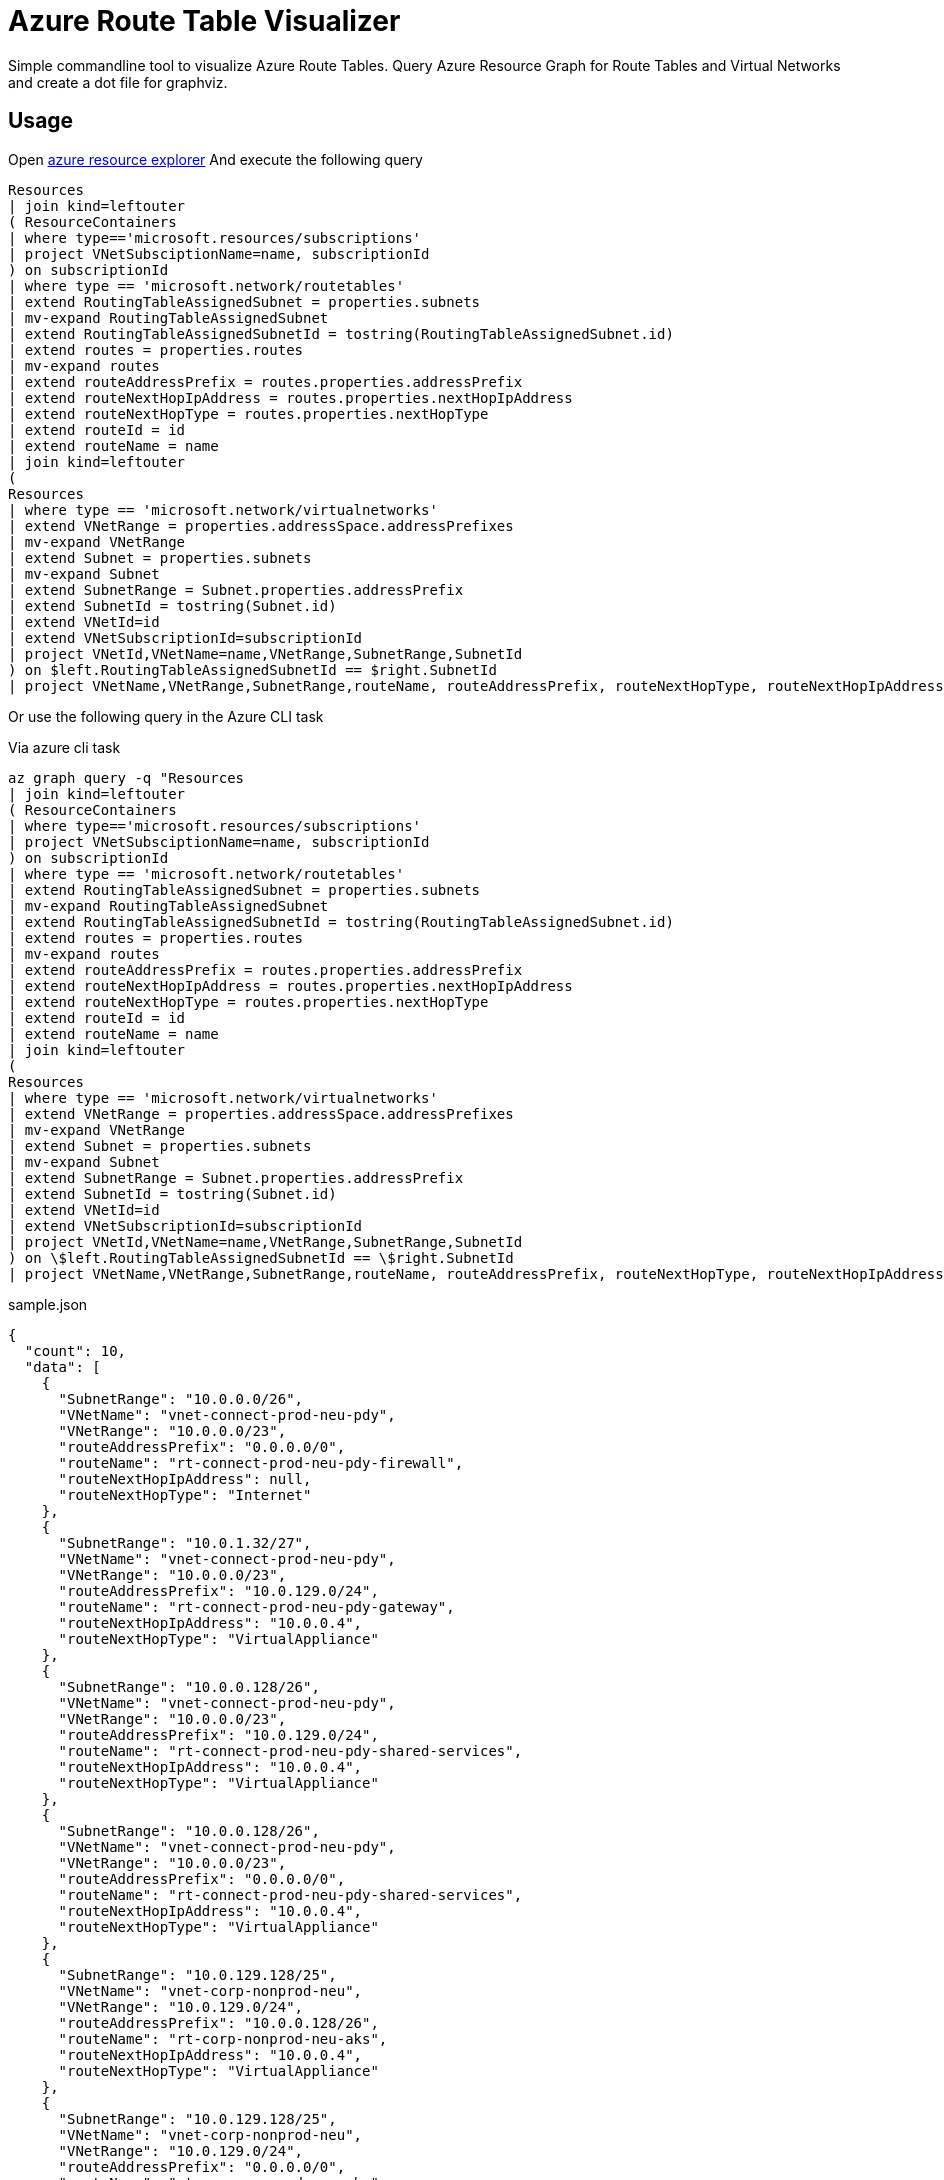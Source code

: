 = Azure Route Table Visualizer

Simple commandline tool to visualize Azure Route Tables.
Query Azure Resource Graph for Route Tables and Virtual Networks and create a dot file for graphviz.

== Usage


Open https://resources.azure.com/[azure resource explorer]
And execute the following query

[, kusto]
----
Resources
| join kind=leftouter
( ResourceContainers
| where type=='microsoft.resources/subscriptions'
| project VNetSubsciptionName=name, subscriptionId
) on subscriptionId
| where type == 'microsoft.network/routetables'
| extend RoutingTableAssignedSubnet = properties.subnets
| mv-expand RoutingTableAssignedSubnet
| extend RoutingTableAssignedSubnetId = tostring(RoutingTableAssignedSubnet.id)
| extend routes = properties.routes
| mv-expand routes
| extend routeAddressPrefix = routes.properties.addressPrefix
| extend routeNextHopIpAddress = routes.properties.nextHopIpAddress
| extend routeNextHopType = routes.properties.nextHopType
| extend routeId = id
| extend routeName = name
| join kind=leftouter
(
Resources
| where type == 'microsoft.network/virtualnetworks'
| extend VNetRange = properties.addressSpace.addressPrefixes
| mv-expand VNetRange
| extend Subnet = properties.subnets
| mv-expand Subnet
| extend SubnetRange = Subnet.properties.addressPrefix
| extend SubnetId = tostring(Subnet.id)
| extend VNetId=id
| extend VNetSubscriptionId=subscriptionId
| project VNetId,VNetName=name,VNetRange,SubnetRange,SubnetId
) on $left.RoutingTableAssignedSubnetId == $right.SubnetId
| project VNetName,VNetRange,SubnetRange,routeName, routeAddressPrefix, routeNextHopType, routeNextHopIpAddress
----


Or use the following query in the Azure CLI task

.Via azure cli task
[, bash]
----

az graph query -q "Resources
| join kind=leftouter
( ResourceContainers
| where type=='microsoft.resources/subscriptions'
| project VNetSubsciptionName=name, subscriptionId
) on subscriptionId
| where type == 'microsoft.network/routetables'
| extend RoutingTableAssignedSubnet = properties.subnets
| mv-expand RoutingTableAssignedSubnet
| extend RoutingTableAssignedSubnetId = tostring(RoutingTableAssignedSubnet.id)
| extend routes = properties.routes
| mv-expand routes
| extend routeAddressPrefix = routes.properties.addressPrefix
| extend routeNextHopIpAddress = routes.properties.nextHopIpAddress
| extend routeNextHopType = routes.properties.nextHopType
| extend routeId = id
| extend routeName = name
| join kind=leftouter
(
Resources
| where type == 'microsoft.network/virtualnetworks'
| extend VNetRange = properties.addressSpace.addressPrefixes
| mv-expand VNetRange
| extend Subnet = properties.subnets
| mv-expand Subnet
| extend SubnetRange = Subnet.properties.addressPrefix
| extend SubnetId = tostring(Subnet.id)
| extend VNetId=id
| extend VNetSubscriptionId=subscriptionId
| project VNetId,VNetName=name,VNetRange,SubnetRange,SubnetId
) on \$left.RoutingTableAssignedSubnetId == \$right.SubnetId
| project VNetName,VNetRange,SubnetRange,routeName, routeAddressPrefix, routeNextHopType, routeNextHopIpAddress"

----


.sample.json
[.json]
----
{
  "count": 10,
  "data": [
    {
      "SubnetRange": "10.0.0.0/26",
      "VNetName": "vnet-connect-prod-neu-pdy",
      "VNetRange": "10.0.0.0/23",
      "routeAddressPrefix": "0.0.0.0/0",
      "routeName": "rt-connect-prod-neu-pdy-firewall",
      "routeNextHopIpAddress": null,
      "routeNextHopType": "Internet"
    },
    {
      "SubnetRange": "10.0.1.32/27",
      "VNetName": "vnet-connect-prod-neu-pdy",
      "VNetRange": "10.0.0.0/23",
      "routeAddressPrefix": "10.0.129.0/24",
      "routeName": "rt-connect-prod-neu-pdy-gateway",
      "routeNextHopIpAddress": "10.0.0.4",
      "routeNextHopType": "VirtualAppliance"
    },
    {
      "SubnetRange": "10.0.0.128/26",
      "VNetName": "vnet-connect-prod-neu-pdy",
      "VNetRange": "10.0.0.0/23",
      "routeAddressPrefix": "10.0.129.0/24",
      "routeName": "rt-connect-prod-neu-pdy-shared-services",
      "routeNextHopIpAddress": "10.0.0.4",
      "routeNextHopType": "VirtualAppliance"
    },
    {
      "SubnetRange": "10.0.0.128/26",
      "VNetName": "vnet-connect-prod-neu-pdy",
      "VNetRange": "10.0.0.0/23",
      "routeAddressPrefix": "0.0.0.0/0",
      "routeName": "rt-connect-prod-neu-pdy-shared-services",
      "routeNextHopIpAddress": "10.0.0.4",
      "routeNextHopType": "VirtualAppliance"
    },
    {
      "SubnetRange": "10.0.129.128/25",
      "VNetName": "vnet-corp-nonprod-neu",
      "VNetRange": "10.0.129.0/24",
      "routeAddressPrefix": "10.0.0.128/26",
      "routeName": "rt-corp-nonprod-neu-aks",
      "routeNextHopIpAddress": "10.0.0.4",
      "routeNextHopType": "VirtualAppliance"
    },
    {
      "SubnetRange": "10.0.129.128/25",
      "VNetName": "vnet-corp-nonprod-neu",
      "VNetRange": "10.0.129.0/24",
      "routeAddressPrefix": "0.0.0.0/0",
      "routeName": "rt-corp-nonprod-neu-aks",
      "routeNextHopIpAddress": "10.0.0.4",
      "routeNextHopType": "VirtualAppliance"
    },
    {
      "SubnetRange": "10.0.129.128/25",
      "VNetName": "vnet-corp-nonprod-neu",
      "VNetRange": "10.0.129.0/24",
      "routeAddressPrefix": "10.0.1.32/27",
      "routeName": "rt-corp-nonprod-neu-aks",
      "routeNextHopIpAddress": "10.0.0.4",
      "routeNextHopType": "VirtualAppliance"
    },
    {
      "SubnetRange": "10.0.129.0/27",
      "VNetName": "vnet-corp-nonprod-neu",
      "VNetRange": "10.0.129.0/24",
      "routeAddressPrefix": "0.0.0.0/0",
      "routeName": "rt-corp-nonprod-neu-default",
      "routeNextHopIpAddress": "10.0.0.4",
      "routeNextHopType": "VirtualAppliance"
    },
    {
      "SubnetRange": "10.0.129.0/27",
      "VNetName": "vnet-corp-nonprod-neu",
      "VNetRange": "10.0.129.0/24",
      "routeAddressPrefix": "10.0.1.32/27",
      "routeName": "rt-corp-nonprod-neu-default",
      "routeNextHopIpAddress": "10.0.0.4",
      "routeNextHopType": "VirtualAppliance"
    },
    {
      "SubnetRange": "10.0.129.0/27",
      "VNetName": "vnet-corp-nonprod-neu",
      "VNetRange": "10.0.129.0/24",
      "routeAddressPrefix": "10.0.0.128/26",
      "routeName": "rt-corp-nonprod-neu-default",
      "routeNextHopIpAddress": "10.0.0.4",
      "routeNextHopType": "VirtualAppliance"
    }
  ],
  "skip_token": null,
  "total_records": 10
}
----


.Sample Call
[, bash]
----
go run main.go --configFile sample.json | dot -Tpng  > sample.png
----

image::sample.png[]


